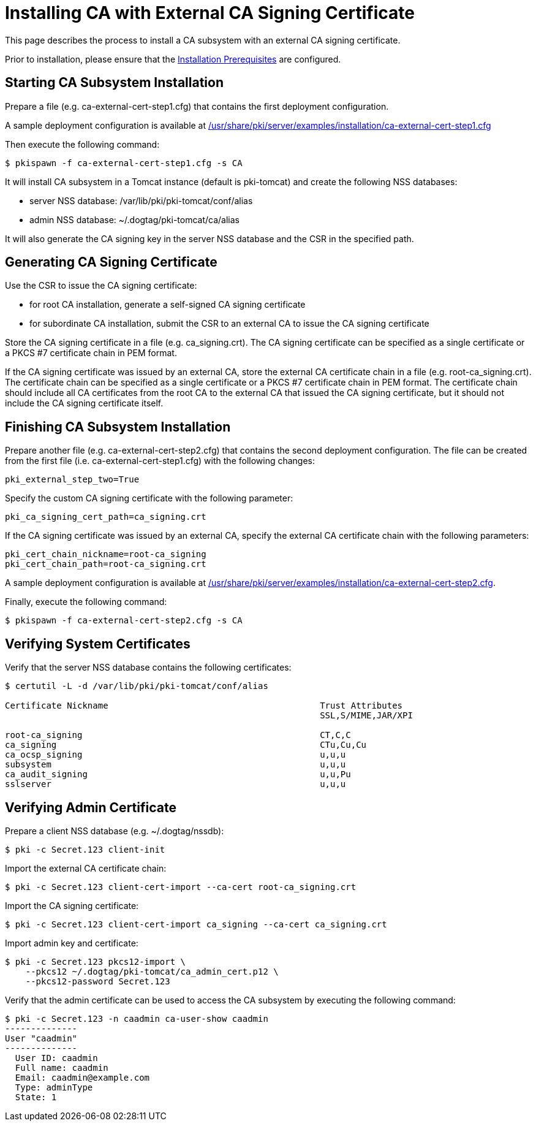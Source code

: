 = Installing CA with External CA Signing Certificate 

This page describes the process to install a CA subsystem with an external CA signing certificate.

Prior to installation, please ensure that the link:../others/Installation_Prerequisites.adoc[Installation Prerequisites] are configured.

== Starting CA Subsystem Installation 
Prepare a file (e.g. ca-external-cert-step1.cfg) that contains the first deployment configuration.

A sample deployment configuration is available at link:../../../base/server/examples/installation/ca-external-cert-step1.cfg[/usr/share/pki/server/examples/installation/ca-external-cert-step1.cfg]

Then execute the following command:

[literal,subs="+quotes,verbatim"]
....
$ pkispawn -f ca-external-cert-step1.cfg -s CA
....

It will install CA subsystem in a Tomcat instance (default is pki-tomcat) and create the following NSS databases:

* server NSS database: /var/lib/pki/pki-tomcat/conf/alias
* admin NSS database: ~/.dogtag/pki-tomcat/ca/alias

It will also generate the CA signing key in the server NSS database and the CSR in the specified path.

== Generating CA Signing Certificate 
Use the CSR to issue the CA signing certificate:

* for root CA installation, generate a self-signed CA signing certificate
* for subordinate CA installation, submit the CSR to an external CA to issue the CA signing certificate

Store the CA signing certificate in a file (e.g. ca_signing.crt).
The CA signing certificate can be specified as a single certificate or a PKCS #7 certificate chain in PEM format.

If the CA signing certificate was issued by an external CA, store the external CA certificate chain in a file (e.g. root-ca_signing.crt).
The certificate chain can be specified as a single certificate or a PKCS #7 certificate chain in PEM format.
The certificate chain should include all CA certificates from the root CA to the external CA that issued the CA signing certificate,
but it should not include the CA signing certificate itself.

// See also:
// 
// * link:https://github.com/dogtagpki/pki/wiki/Generating-CA-Signing-Certificate[Generating CA Signing Certificate]

== Finishing CA Subsystem Installation 
Prepare another file (e.g. ca-external-cert-step2.cfg) that contains the second deployment configuration.
The file can be created from the first file (i.e. ca-external-cert-step1.cfg) with the following changes:

[literal,subs="+quotes,verbatim"]
....
pki_external_step_two=True
....

Specify the custom CA signing certificate with the following parameter:

[literal,subs="+quotes,verbatim"]
....
pki_ca_signing_cert_path=ca_signing.crt
....

If the CA signing certificate was issued by an external CA, specify the external CA certificate chain with the following parameters:

[literal,subs="+quotes,verbatim"]
....
pki_cert_chain_nickname=root-ca_signing
pki_cert_chain_path=root-ca_signing.crt
....

A sample deployment configuration is available at link:../../../base/server/examples/installation/ca-external-cert-step2.cfg[/usr/share/pki/server/examples/installation/ca-external-cert-step2.cfg].

Finally, execute the following command:

[literal,subs="+quotes,verbatim"]
....
$ pkispawn -f ca-external-cert-step2.cfg -s CA
....

== Verifying System Certificates 
Verify that the server NSS database contains the following certificates:

[literal,subs="+quotes,verbatim"]
....
$ certutil -L -d /var/lib/pki/pki-tomcat/conf/alias

Certificate Nickname                                         Trust Attributes
                                                             SSL,S/MIME,JAR/XPI

root-ca_signing                                              CT,C,C
ca_signing                                                   CTu,Cu,Cu
ca_ocsp_signing                                              u,u,u
subsystem                                                    u,u,u
ca_audit_signing                                             u,u,Pu
sslserver                                                    u,u,u
....

== Verifying Admin Certificate 

Prepare a client NSS database (e.g. ~/.dogtag/nssdb):

[literal,subs="+quotes,verbatim"]
....
$ pki -c Secret.123 client-init
....

Import the external CA certificate chain:

[literal,subs="+quotes,verbatim"]
....
$ pki -c Secret.123 client-cert-import --ca-cert root-ca_signing.crt
....

Import the CA signing certificate:

[literal,subs="+quotes,verbatim"]
....
$ pki -c Secret.123 client-cert-import ca_signing --ca-cert ca_signing.crt
....

Import admin key and certificate:

[literal,subs="+quotes,verbatim"]
....
$ pki -c Secret.123 pkcs12-import \
    --pkcs12 ~/.dogtag/pki-tomcat/ca_admin_cert.p12 \
    --pkcs12-password Secret.123
....

Verify that the admin certificate can be used to access the CA subsystem by executing the following command:

[literal,subs="+quotes,verbatim"]
....
$ pki -c Secret.123 -n caadmin ca-user-show caadmin
--------------
User "caadmin"
--------------
  User ID: caadmin
  Full name: caadmin
  Email: caadmin@example.com
  Type: adminType
  State: 1
....
